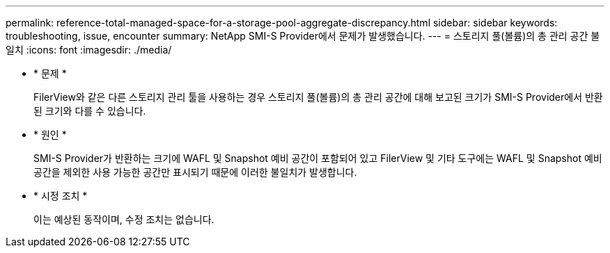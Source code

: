 ---
permalink: reference-total-managed-space-for-a-storage-pool-aggregate-discrepancy.html 
sidebar: sidebar 
keywords: troubleshooting, issue, encounter 
summary: NetApp SMI-S Provider에서 문제가 발생했습니다. 
---
= 스토리지 풀(볼륨)의 총 관리 공간 불일치
:icons: font
:imagesdir: ./media/


* * 문제 *
+
FilerView와 같은 다른 스토리지 관리 툴을 사용하는 경우 스토리지 풀(볼륨)의 총 관리 공간에 대해 보고된 크기가 SMI-S Provider에서 반환된 크기와 다를 수 있습니다.

* * 원인 *
+
SMI-S Provider가 반환하는 크기에 WAFL 및 Snapshot 예비 공간이 포함되어 있고 FilerView 및 기타 도구에는 WAFL 및 Snapshot 예비 공간을 제외한 사용 가능한 공간만 표시되기 때문에 이러한 불일치가 발생합니다.

* * 시정 조치 *
+
이는 예상된 동작이며, 수정 조치는 없습니다.


